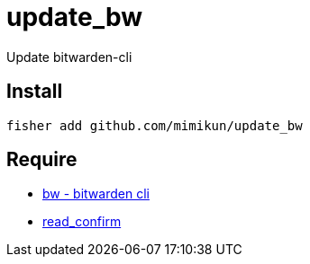 = update_bw

Update bitwarden-cli

== Install

[source,shell]
----
fisher add github.com/mimikun/update_bw
----

== Require

* https://github.com/bitwarden/cli[bw - bitwarden cli]
* https://github.com/mimikun/read_confirm[read_confirm]

